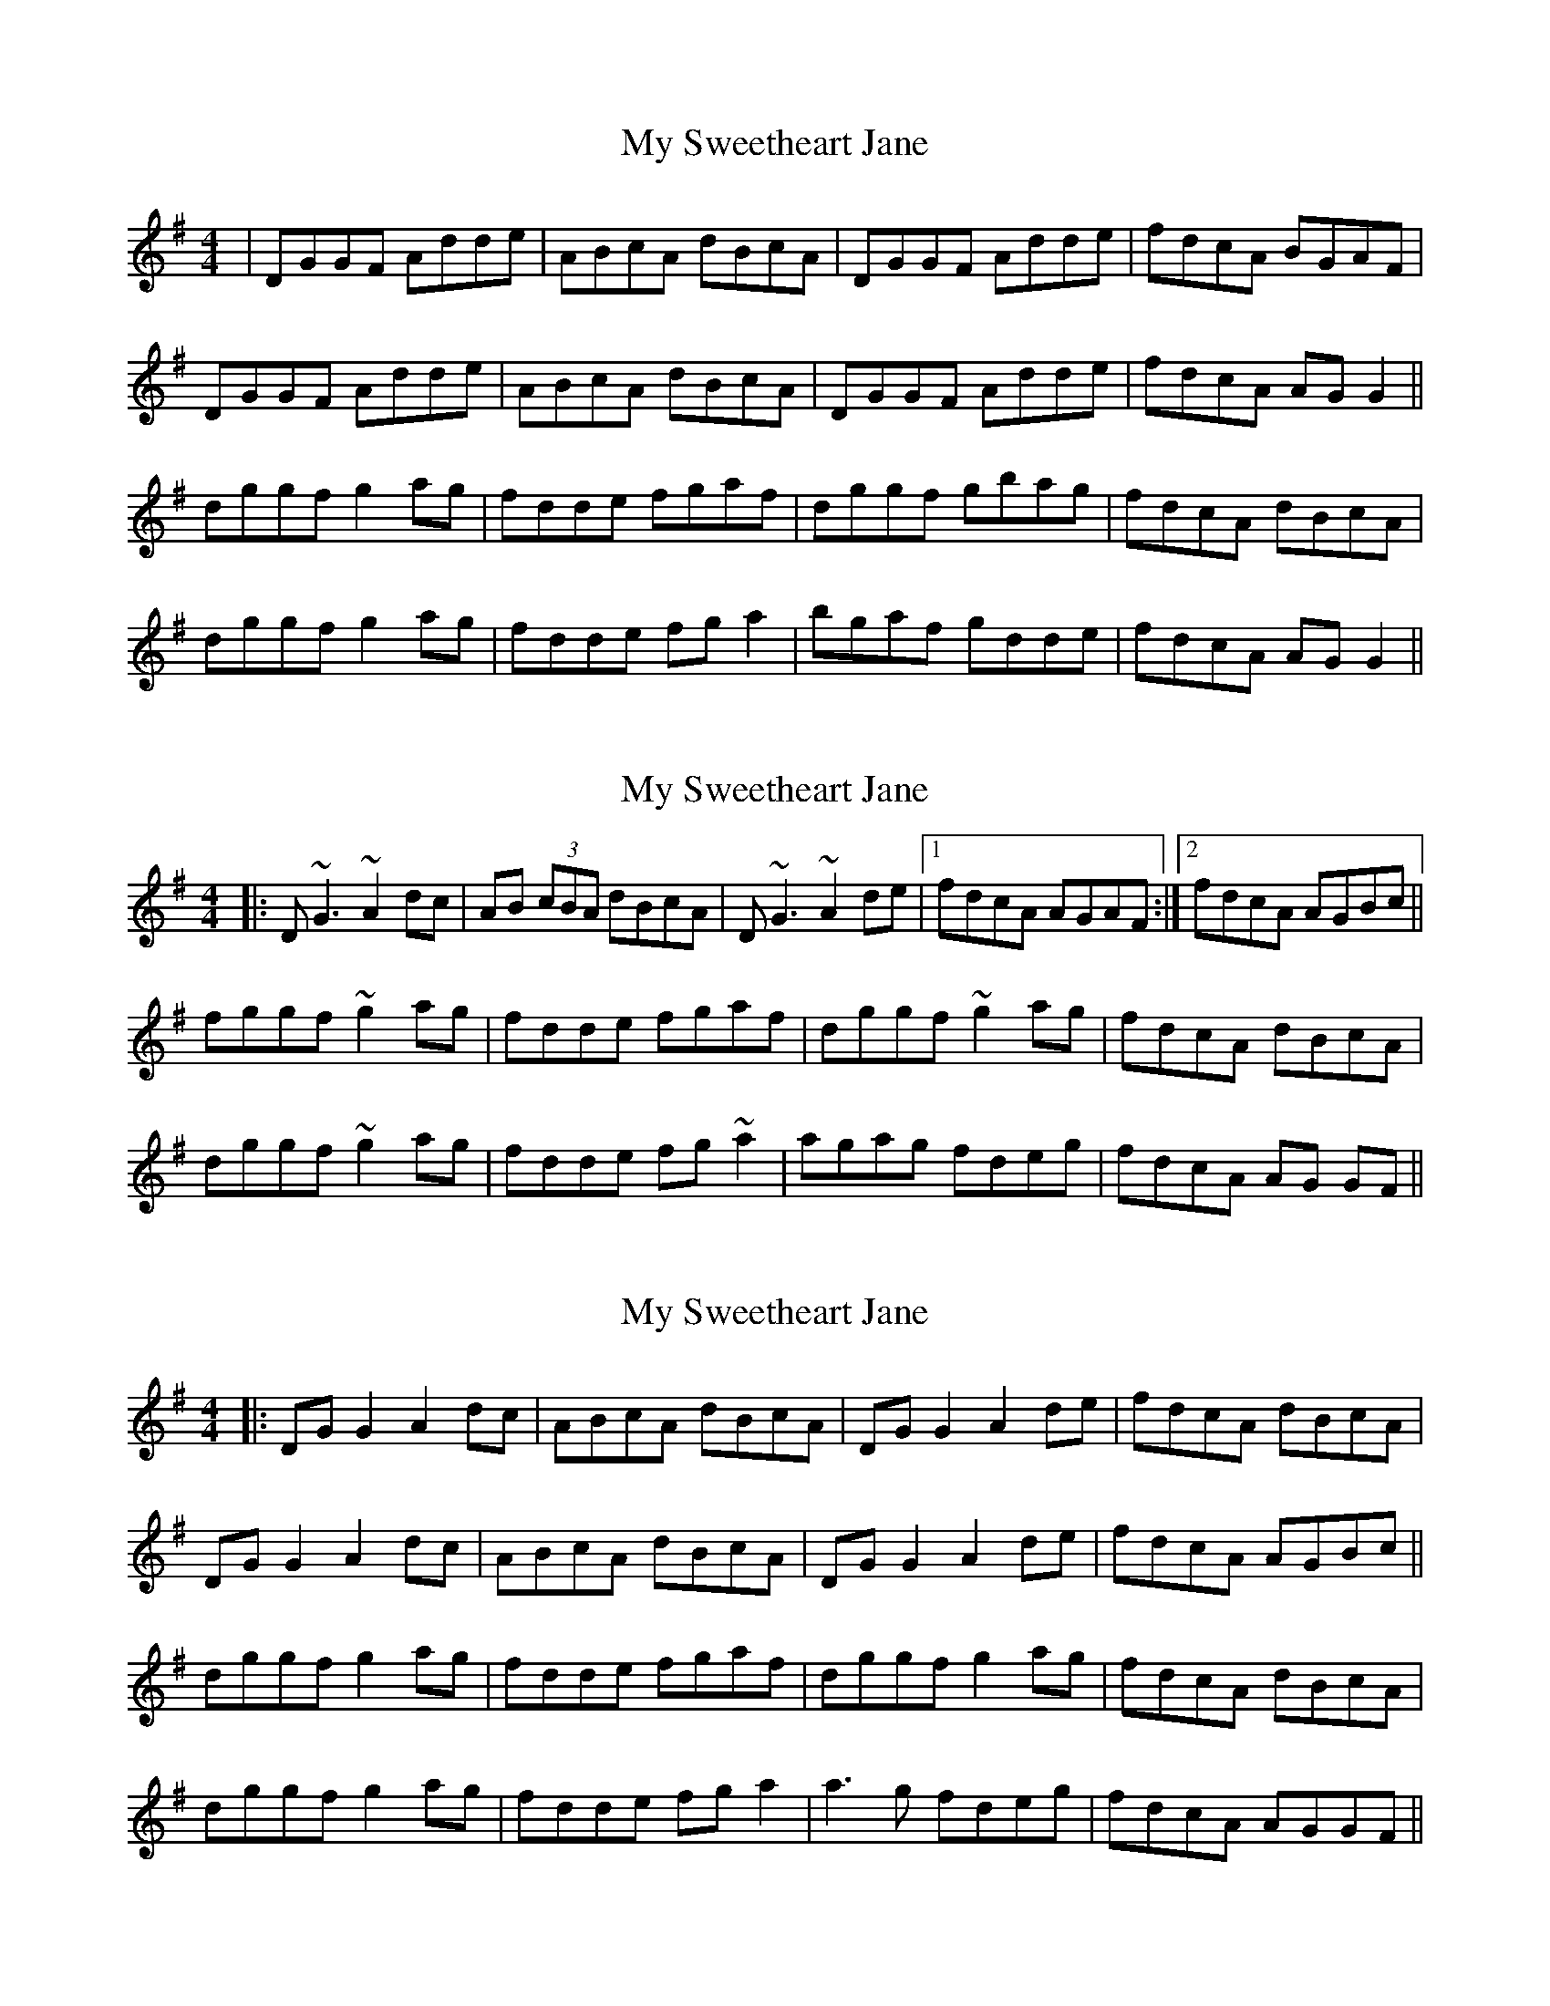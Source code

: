 X: 1
T: My Sweetheart Jane
Z: Atanos
S: https://thesession.org/tunes/1547#setting1547
R: reel
M: 4/4
L: 1/8
K: Gmaj
| DGGF Adde | ABcA dBcA | DGGF Adde |fdcA BGAF |
DGGF Adde | ABcA dBcA | DGGF Adde |fdcA AG G2 ||
dggf g2 ag | fdde fgaf | dggf gbag | fdcA dBcA |
dggf g2 ag | fdde fg a2 | bgaf gdde | fdcA AG G2 ||
X: 2
T: My Sweetheart Jane
Z: Manu Novo
S: https://thesession.org/tunes/1547#setting14945
R: reel
M: 4/4
L: 1/8
K: Gmaj
|:D~G3 ~A2 dc|AB (3cBA dBcA|D~G3 ~A2 de|1 fdcA AGAF:|2 fdcA AGBc||fggf ~g2 ag|fdde fgaf|dggf ~g2 ag|fdcA dBcA|dggf ~g2 ag|fdde fg ~a2|agag fdeg|fdcA AG GF||
X: 3
T: My Sweetheart Jane
Z: JACKB
S: https://thesession.org/tunes/1547#setting28421
R: reel
M: 4/4
L: 1/8
K: Gmaj
|:DG G2 A2 dc|ABcA dBcA|DG G2 A2 de| fdcA dBcA|
DG G2 A2 dc|ABcA dBcA|DG G2 A2 de|fdcA AGBc||
dggf g2 ag|fdde fgaf|dggf g2 ag|fdcA dBcA|
dggf g2 ag|fdde fg a2|a3g fdeg|fdcA AGGF||
